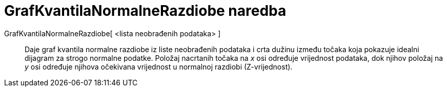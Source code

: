 = GrafKvantilaNormalneRazdiobe naredba
:page-en: commands/NormalQuantilePlot
ifdef::env-github[:imagesdir: /hr/modules/ROOT/assets/images]

GrafKvantilaNormalneRazdiobe[ <lista neobrađenih podataka> ]::
  Daje graf kvantila normalne razdiobe iz liste neobrađenih podataka i crta dužinu između točaka koja pokazuje idealni
  dijagram za strogo normalne podatke. Položaj nacrtanih točaka na _x_ osi određuje vrijednost podataka, dok njihov
  položaj na _y_ osi određuje njihova očekivana vrijednost u normalnoj razdiobi (Z-vrijednost).
